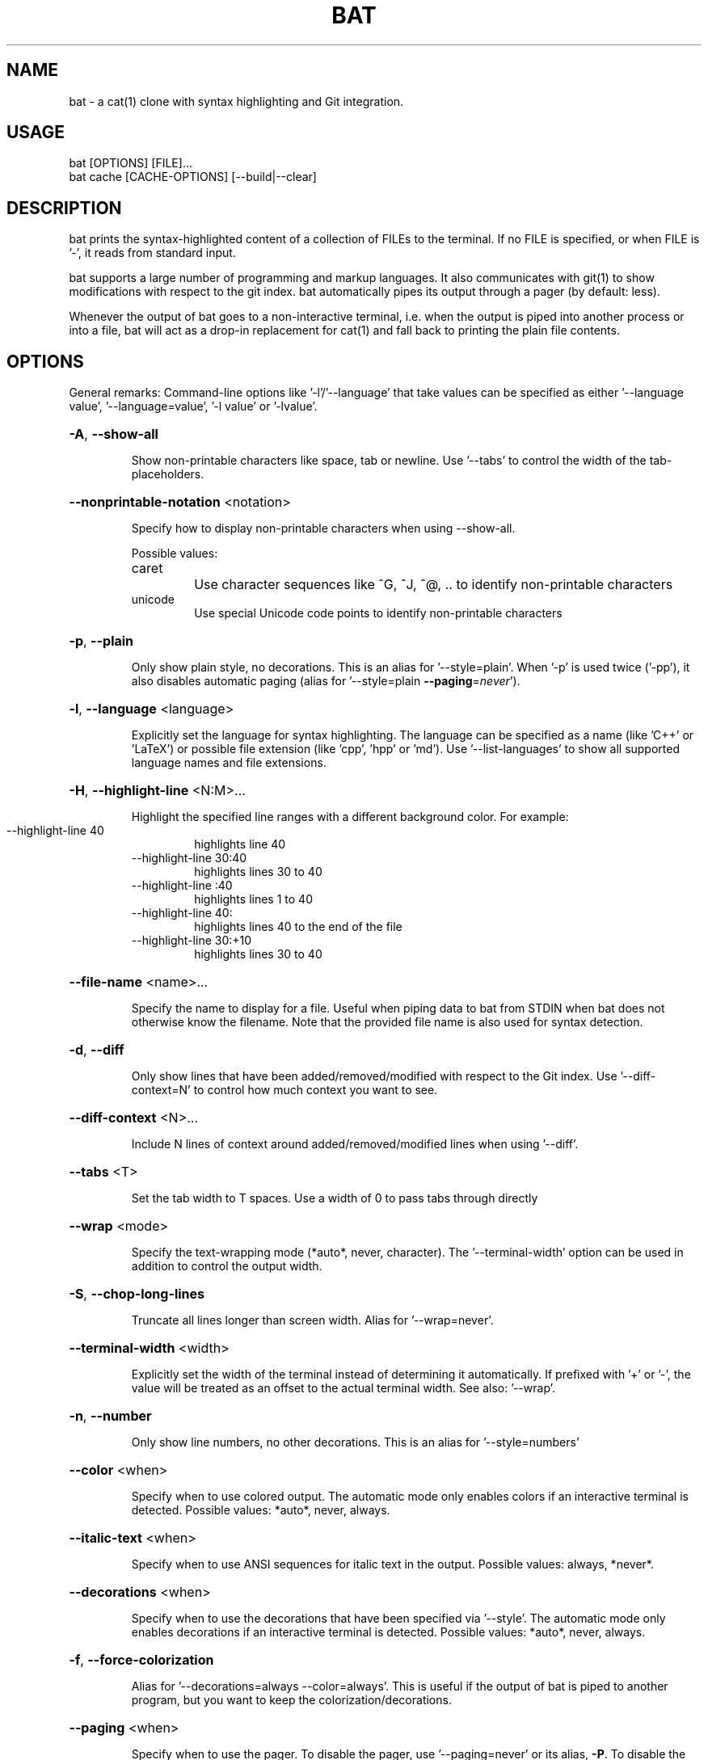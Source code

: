 .TH BAT "1"
.SH NAME
bat \- a cat(1) clone with syntax highlighting and Git integration.
.SH "USAGE"
.IP "bat [OPTIONS] [FILE]..."
.IP "bat cache [CACHE-OPTIONS] [--build|--clear]
.SH DESCRIPTION
bat prints the syntax-highlighted content of a collection of FILEs to the
terminal. If no FILE is specified, or when FILE is '-', it reads from standard input.

bat supports a large number of programming and markup languages.
It also communicates with git(1) to show modifications with respect to the git index.
bat automatically pipes its output through a pager (by default: less).

Whenever the output of bat goes to a non-interactive terminal, i.e. when the
output is piped into another process or into a file, bat will act as a drop-in
replacement for cat(1) and fall back to printing the plain file contents.

.SH "OPTIONS"
General remarks: Command-line options like '-l'/'--language' that take values can be specified as
either '--language value', '--language=value', '-l value' or '-lvalue'.
.HP
\fB\-A\fR, \fB\-\-show\-all\fR
.IP
Show non\-printable characters like space, tab or newline. Use '\-\-tabs' to
control the width of the tab\-placeholders.
.HP
\fB\-\-nonprintable\-notation\fR <notation>
.IP
Specify how to display non-printable characters when using \-\-show\-all.

Possible values:
.RS
.IP "caret"
Use character sequences like ^G, ^J, ^@, .. to identify non-printable characters
.IP "unicode"
Use special Unicode code points to identify non-printable characters
.RE
.HP
\fB\-p\fR, \fB\-\-plain\fR
.IP
Only show plain style, no decorations. This is an alias for
\&'\-\-style=plain'. When '\-p' is used twice ('\-pp'), it also disables
automatic paging (alias for '\-\-style=plain \fB\-\-paging\fR=\fI\,never\/\fR').
.HP
\fB\-l\fR, \fB\-\-language\fR <language>
.IP
Explicitly set the language for syntax highlighting. The language can be
specified as a name (like 'C++' or 'LaTeX') or possible file extension
(like 'cpp', 'hpp' or 'md'). Use '\-\-list\-languages' to show all supported
language names and file extensions.
.HP
\fB\-H\fR, \fB\-\-highlight\-line\fR <N:M>...
.IP
Highlight the specified line ranges with a different background color. For example:
.RS
.IP "\-\-highlight\-line 40"
highlights line 40
.IP "\-\-highlight\-line 30:40"
highlights lines 30 to 40
.IP "\-\-highlight\-line :40"
highlights lines 1 to 40
.IP "\-\-highlight\-line 40:"
highlights lines 40 to the end of the file
.IP "\-\-highlight\-line 30:+10"
highlights lines 30 to 40
.RE
.HP
\fB\-\-file\-name\fR <name>...
.IP
Specify the name to display for a file. Useful when piping data to bat from STDIN when bat does not otherwise know the filename. Note that the provided file name is also used for syntax detection.
.HP
\fB\-d\fR, \fB\-\-diff\fR
.IP
Only show lines that have been added/removed/modified with respect to the Git index. Use '\-\-diff\-context=N' to control how much context you want to see.
.HP
\fB\-\-diff\-context\fR <N>...
.IP
Include N lines of context around added/removed/modified lines when using '\-\-diff'.
.HP
\fB\-\-tabs\fR <T>
.IP
Set the tab width to T spaces. Use a width of 0 to pass tabs through directly
.HP
\fB\-\-wrap\fR <mode>
.IP
Specify the text\-wrapping mode (*auto*, never, character). The '\-\-terminal\-width' option
can be used in addition to control the output width.
.HP
\fB\-S\fR, \fB\-\-chop\-long\-lines\fR
.IP
Truncate all lines longer than screen width. Alias for '\-\-wrap=never'.
.HP
\fB\-\-terminal\-width\fR <width>
.IP
Explicitly set the width of the terminal instead of determining it automatically. If
prefixed with '+' or '\-', the value will be treated as an offset to the actual terminal
width. See also: '\-\-wrap'.
.HP
\fB\-n\fR, \fB\-\-number\fR
.IP
Only show line numbers, no other decorations. This is an alias for '\-\-style=numbers'
.HP
\fB\-\-color\fR <when>
.IP
Specify when to use colored output. The automatic mode only enables colors if an
interactive terminal is detected. Possible values: *auto*, never, always.
.HP
\fB\-\-italic\-text\fR <when>
.IP
Specify when to use ANSI sequences for italic text in the output. Possible values:
always, *never*.
.HP
\fB\-\-decorations\fR <when>
.IP
Specify when to use the decorations that have been specified via '\-\-style'. The
automatic mode only enables decorations if an interactive terminal is detected. Possible
values: *auto*, never, always.
.HP
\fB\-f\fR, \fB\-\-force\-colorization\fR
.IP
Alias for '--decorations=always --color=always'. This is useful \
if the output of bat is piped to another program, but you want \
to keep the colorization/decorations.
.HP
\fB\-\-paging\fR <when>
.IP
Specify when to use the pager. To disable the pager, use \&'\-\-paging=never' or its alias,
\fB-P\fR. To disable the pager permanently, set BAT_PAGER to an empty string. To control
which pager is used, see the '\-\-pager' option. Possible values: *auto*, never, always.
.HP
\fB\-\-pager\fR <command>
.IP
Determine which pager is used. This option will override the PAGER and BAT_PAGER
environment variables. The default pager is 'less'. To control when the pager is used, see
the '\-\-paging' option. Example: '\-\-pager "less \fB\-RF\fR"'.

Note: By default, if the pager is set to 'less' (and no command-line options are specified), 'bat' will pass the following command line options to the pager: '-R'/'--RAW-CONTROL-CHARS', '-F'/'--quit-if-one-screen' and '-X'/'--no-init'. The last option ('-X') is only used for 'less' versions older than 530. The '-R' option is needed to interpret ANSI colors correctly. The second option ('-F') instructs less to exit immediately if the output size is smaller than the vertical size of the terminal. This is convenient for small files because you do not have to press 'q' to quit the pager. The third option ('-X') is needed to fix a bug with the '--quit-if-one-screen' feature in old versions of 'less'. Unfortunately, it also breaks mouse-wheel support in 'less'. If you want to enable mouse-wheel scrolling on older versions of 'less', you can pass just '-R' (as in the example above, this will disable the quit-if-one-screen feature). For less 530 or newer, it should work out of the box.
.HP
\fB\-m\fR, \fB\-\-map\-syntax\fR <glob-pattern:syntax-name>...
.IP
Map a glob pattern to an existing syntax name. The glob pattern is matched on the full
path and the filename. For example, to highlight *.build files with the Python syntax,
use -m '*.build:Python'. To highlight files named '.myignore' with the Git Ignore
syntax, use -m '.myignore:Git Ignore'.
Note that the right-hand side is the *name* of the syntax, not a file extension.
.HP
\fB\-\-ignored\-suffix\fR <ignored-suffix>
.IP
Ignore extension. For example: 'bat \-\-ignored-suffix ".dev" my_file.json.dev'
will use JSON syntax, and ignore '.dev'
.HP
\fB\-\-theme\fR <theme>
.IP
Set the theme for syntax highlighting. Use \fB\-\-list\-themes\fP to see all available themes.
To set a default theme, add the \fB\-\-theme="..."\fP option to the configuration file or
export the \fBBAT_THEME\fP environment variable (e.g.: \fBexport BAT_THEME="..."\fP).

Special values:
.RS
.IP "auto (\fIdefault\fR)"
Picks a dark or light theme depending on the terminal's colors.
Use \fB-\-theme\-light\fR and \fB-\-theme\-dark\fR to customize the selected theme.
.IP "auto:always"
Variation of \fBauto\fR where where the terminal's colors are detected even when the output is redirected.
.IP "auto:system (macOS only)"
Variation of \fBauto\fR where the color scheme is detected from the system-wide preference instead.
.IP "dark"
Use the dark theme specified by \fB-\-theme-dark\fR.
.IP "light"
Use the light theme specified by \fB-\-theme-light\fR.
.RE
.HP
\fB\-\-theme\-dark\fR <theme>
.IP
Sets the theme name for syntax highlighting used when the terminal uses a dark background.
To set a default theme, add the \fB\-\-theme-dark="..."\fP option to the configuration file or
export the \fBBAT_THEME_DARK\fP environment variable (e.g. \fBexport BAT_THEME_DARK="..."\fP).
This option only has an effect when \fB\-\-theme\fP option is set to \fBauto\fR or \fBdark\fR.
.HP
\fB\-\-theme\-light\fR <theme>
.IP
Sets the theme name for syntax highlighting used when the terminal uses a dark background.
To set a default theme, add the \fB\-\-theme-dark="..."\fP option to the configuration file or
export the \fBBAT_THEME_LIGHT\fP environment variable (e.g. \fBexport BAT_THEME_LIGHT="..."\fP).
This option only has an effect when \fB\-\-theme\fP option is set to \fBauto\fR or \fBlight\fR.
.HP
\fB\-\-list\-themes\fR
.IP
Display a list of supported themes for syntax highlighting.
.HP
\fB\-s\fR, \fB\-\-squeeze\-blank\fR
.IP
Squeeze consecutive empty lines into a single empty line.
.HP
\fB\-\-squeeze\-limit\fR <squeeze-limit>
.IP
Set the maximum number of consecutive empty lines to be printed.
.HP
\fB\-\-style\fR <style\-components>
.IP
Configure which elements (line numbers, file headers, grid borders, Git modifications,
\&..) to display in addition to the file contents. The argument is a comma\-separated list
of components to display (e.g. 'numbers,changes,grid') or a pre\-defined style ('full').
To set a default style, add the '\-\-style=".."' option to the configuration file or
export the BAT_STYLE environment variable (e.g.: export BAT_STYLE=".."). Possible
values: *default*, full, auto, plain, changes, header, header-filename, header-filesize, grid,
rule, numbers, snip.
.HP
\fB\-r\fR, \fB\-\-line\-range\fR <N:M>...
.IP
Only print the specified range of lines for each file. For example:
.RS
.IP "\-\-line\-range 30:40"
prints lines 30 to 40
.IP "\-\-line\-range :40"
prints lines 1 to 40
.IP "\-\-line\-range 40:"
prints lines 40 to the end of the file
.IP "\-\-line\-range 30:+10"
prints lines 30 to 40
.RE
.HP
\fB\-L\fR, \fB\-\-list\-languages\fR
.IP
Display a list of supported languages for syntax highlighting.
.HP
\fB\-u\fR, \fB\-\-unbuffered\fR
.IP
This option exists for POSIX\-compliance reasons ('u' is for 'unbuffered'). The output is
always unbuffered \- this option is simply ignored.
.HP
\fB\-\-no\-custom\-assets\fR
.IP
Do not load custom assets.
.HP
\fB\-\-config\-dir\fR
.IP
Show bat's configuration directory.
.HP
\fB\-\-cache\-dir\fR
.IP
Show bat's cache directory.
.HP
\fB\-\-diagnostic\fR
.IP
Show diagnostic information for bug reports.
.HP
\fB\-\-acknowledgements\fR
.IP
Show acknowledgements.
.HP
\fB\-\-set\-terminal\-title\fR
.IP
Sets terminal title to filenames when using a pager.
.HP
\fB\-h\fR, \fB\-\-help\fR
.IP
Print this help message.
.HP
\fB\-V\fR, \fB\-\-version\fR
.IP
Show version information.
.SH "POSITIONAL ARGUMENTS"
.HP
\fB<FILE>...\fR
.IP
Files to print and concatenate. Use a dash ('\-') or no argument at all to read from
standard input.
.SH "SUBCOMMANDS"
.HP
\fBcache\fR - Modify the syntax\-definition and theme cache.
.SH "FILES"
bat can also be customized with a configuration file. The location of the file
is dependent on your operating system. To get the default path for your system, call:

\fBbat --config-file\fR

Alternatively, you can use the BAT_CONFIG_PATH environment variable to point bat to a non-default
location of the configuration file.

To generate a default configuration file, call:

\fBbat --generate-config-file\fR

These are related options:
.HP
\fB\-\-config\-file\fR
.IP
Show path to the configuration file.
.HP
\fB\-\-generate-config\-file\fR
.IP
Generates a default configuration file.
.HP
\fB\-\-no\-config\fR
.IP
Do not use the configuration file.
.SH "ADDING CUSTOM LANGUAGES"
bat supports Sublime Text \fB.sublime-syntax\fR language files, and can be
customized to add additional languages to your local installation. To do this, add the \fB.sublime-syntax\fR language
files to `\fB$(bat --config-dir)/syntaxes\fR` and run `\fBbat cache --build\fR`.

\fBExample:\fR

.RS 0.5i
mkdir -p "$(bat --config-dir)/syntaxes"
.br
cd "$(bat --config-dir)/syntaxes"

# Put new '.sublime-syntax' language definition files
.br
# in this folder (or its subdirectories), for example:
.br
git clone https://github.com/tellnobody1/sublime-purescript-syntax

# And then build the cache.
.br
bat cache --build
.RE

Once the cache is built, the new language will be visible in `\fBbat --list-languages\fR`.
.br
If you ever want to remove the custom languages, you can clear the cache with `\fBbat cache --clear\fR`.

.SH "ADDING CUSTOM THEMES"
Similarly to custom languages, bat supports Sublime Text \fB.tmTheme\fR themes.
These can be installed to `\fB$(bat --config-dir)/themes\fR`, and are added to the cache with
`\fBbat cache --build`.

.SH "INPUT PREPROCESSOR"
Much like less(1) does, bat supports input preprocessors via the LESSOPEN and LESSCLOSE environment variables.
In addition, bat attempts to be as compatible with less's preprocessor implementation as possible.

To use the preprocessor, call:

\fBbat --lessopen\fR

Alternatively, the preprocessor may be enabled by default by adding the '\-\-lessopen' option to the configuration file.

To temporarily disable the preprocessor if it is enabled by default, call:

\fBbat --no-lessopen\fR

These are related options:
.HP
\fB\-\-lessopen\fR
.IP
Enable the $LESSOPEN preprocessor.
.HP
\fB\-\-no\-lessopen\fR
.IP
Disable the $LESSOPEN preprocessor if enabled (overrides --lessopen)
.PP
For more information, see the "INPUT PREPROCESSOR" section of less(1).

.SH "MORE INFORMATION"

For more information and up-to-date documentation, visit the bat repo:
.br
\fBhttps://github.com/sharkdp/bat\fR
